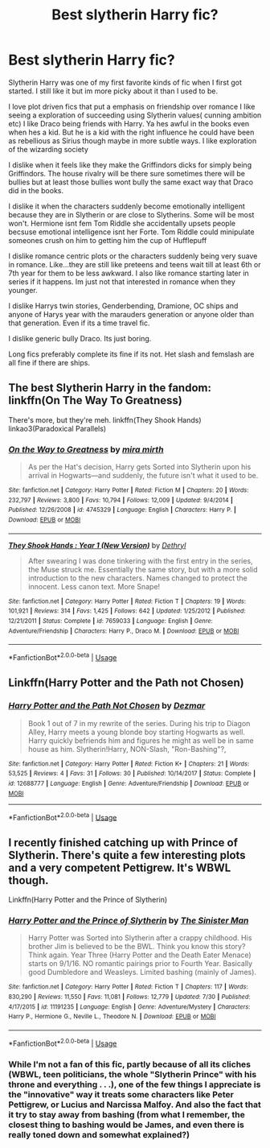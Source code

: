 #+TITLE: Best slytherin Harry fic?

* Best slytherin Harry fic?
:PROPERTIES:
:Author: literaltrashgoblin
:Score: 5
:DateUnix: 1566871002.0
:DateShort: 2019-Aug-27
:FlairText: Request
:END:
Slytherin Harry was one of my first favorite kinds of fic when I first got started. I still like it but im more picky about it than I used to be.

I love plot driven fics that put a emphasis on friendship over romance I like seeing a exploration of succeeding using Slytherin values( cunning ambition etc) I like Draco being friends with Harry. Ya hes awful in the books even when hes a kid. But he is a kid with the right influence he could have been as rebellious as Sirius though maybe in more subtle ways. I like exploration of the wizarding society

I dislike when it feels like they make the Griffindors dicks for simply being Griffindors. The house rivalry will be there sure sometimes there will be bullies but at least those bullies wont bully the same exact way that Draco did in the books.

I dislike it when the characters suddenly become emotionally intelligent because they are in Slytherin or are close to Slytherins. Some will be most won't. Hermione isnt fem Tom Riddle she accidentally upsets people becsuse emotional intelligence isnt her Forte. Tom Riddle could minipulate someones crush on him to getting him the cup of Hufflepuff

I dislike romance centric plots or the characters suddenly being very suave in romance. Like...they are still like preteens and teens wait till at least 6th or 7th year for them to be less awkward. I also like romance starting later in series if it happens. Im just not that interested in romance when they younger.

I dislike Harrys twin stories, Genderbending, Dramione, OC ships and anyone of Harys year with the marauders generation or anyone older than that generation. Even if its a time travel fic.

I dislike generic bully Draco. Its just boring.

Long fics preferably complete its fine if its not. Het slash and femslash are all fine if there are ships.


** The best Slytherin Harry in the fandom: linkffn(On The Way To Greatness)

There's more, but they're meh. linkffn(They Shook Hands) linkao3(Paradoxical Parallels)
:PROPERTIES:
:Author: ARJ139
:Score: 3
:DateUnix: 1566905240.0
:DateShort: 2019-Aug-27
:END:

*** [[https://www.fanfiction.net/s/4745329/1/][*/On the Way to Greatness/*]] by [[https://www.fanfiction.net/u/1541187/mira-mirth][/mira mirth/]]

#+begin_quote
  As per the Hat's decision, Harry gets Sorted into Slytherin upon his arrival in Hogwarts---and suddenly, the future isn't what it used to be.
#+end_quote

^{/Site/:} ^{fanfiction.net} ^{*|*} ^{/Category/:} ^{Harry} ^{Potter} ^{*|*} ^{/Rated/:} ^{Fiction} ^{M} ^{*|*} ^{/Chapters/:} ^{20} ^{*|*} ^{/Words/:} ^{232,797} ^{*|*} ^{/Reviews/:} ^{3,800} ^{*|*} ^{/Favs/:} ^{10,794} ^{*|*} ^{/Follows/:} ^{12,009} ^{*|*} ^{/Updated/:} ^{9/4/2014} ^{*|*} ^{/Published/:} ^{12/26/2008} ^{*|*} ^{/id/:} ^{4745329} ^{*|*} ^{/Language/:} ^{English} ^{*|*} ^{/Characters/:} ^{Harry} ^{P.} ^{*|*} ^{/Download/:} ^{[[http://www.ff2ebook.com/old/ffn-bot/index.php?id=4745329&source=ff&filetype=epub][EPUB]]} ^{or} ^{[[http://www.ff2ebook.com/old/ffn-bot/index.php?id=4745329&source=ff&filetype=mobi][MOBI]]}

--------------

[[https://www.fanfiction.net/s/7659033/1/][*/They Shook Hands : Year 1 (New Version)/*]] by [[https://www.fanfiction.net/u/2560219/Dethryl][/Dethryl/]]

#+begin_quote
  After swearing I was done tinkering with the first entry in the series, the Muse struck me. Essentially the same story, but with a more solid introduction to the new characters. Names changed to protect the innocent. Less canon text. More Snape!
#+end_quote

^{/Site/:} ^{fanfiction.net} ^{*|*} ^{/Category/:} ^{Harry} ^{Potter} ^{*|*} ^{/Rated/:} ^{Fiction} ^{T} ^{*|*} ^{/Chapters/:} ^{19} ^{*|*} ^{/Words/:} ^{101,921} ^{*|*} ^{/Reviews/:} ^{314} ^{*|*} ^{/Favs/:} ^{1,425} ^{*|*} ^{/Follows/:} ^{642} ^{*|*} ^{/Updated/:} ^{1/25/2012} ^{*|*} ^{/Published/:} ^{12/21/2011} ^{*|*} ^{/Status/:} ^{Complete} ^{*|*} ^{/id/:} ^{7659033} ^{*|*} ^{/Language/:} ^{English} ^{*|*} ^{/Genre/:} ^{Adventure/Friendship} ^{*|*} ^{/Characters/:} ^{Harry} ^{P.,} ^{Draco} ^{M.} ^{*|*} ^{/Download/:} ^{[[http://www.ff2ebook.com/old/ffn-bot/index.php?id=7659033&source=ff&filetype=epub][EPUB]]} ^{or} ^{[[http://www.ff2ebook.com/old/ffn-bot/index.php?id=7659033&source=ff&filetype=mobi][MOBI]]}

--------------

*FanfictionBot*^{2.0.0-beta} | [[https://github.com/tusing/reddit-ffn-bot/wiki/Usage][Usage]]
:PROPERTIES:
:Author: FanfictionBot
:Score: 2
:DateUnix: 1566905307.0
:DateShort: 2019-Aug-27
:END:


** Linkffn(Harry Potter and the Path not Chosen)
:PROPERTIES:
:Author: Dezmar-sama
:Score: 2
:DateUnix: 1566874676.0
:DateShort: 2019-Aug-27
:END:

*** [[https://www.fanfiction.net/s/12688777/1/][*/Harry Potter and the Path Not Chosen/*]] by [[https://www.fanfiction.net/u/1887239/Dezmar][/Dezmar/]]

#+begin_quote
  Book 1 out of 7 in my rewrite of the series. During his trip to Diagon Alley, Harry meets a young blonde boy starting Hogwarts as well. Harry quickly befriends him and figures he might as well be in same house as him. Slytherin!Harry, NON-Slash, "Ron-Bashing"?,
#+end_quote

^{/Site/:} ^{fanfiction.net} ^{*|*} ^{/Category/:} ^{Harry} ^{Potter} ^{*|*} ^{/Rated/:} ^{Fiction} ^{K+} ^{*|*} ^{/Chapters/:} ^{21} ^{*|*} ^{/Words/:} ^{53,525} ^{*|*} ^{/Reviews/:} ^{4} ^{*|*} ^{/Favs/:} ^{31} ^{*|*} ^{/Follows/:} ^{30} ^{*|*} ^{/Published/:} ^{10/14/2017} ^{*|*} ^{/Status/:} ^{Complete} ^{*|*} ^{/id/:} ^{12688777} ^{*|*} ^{/Language/:} ^{English} ^{*|*} ^{/Genre/:} ^{Adventure/Friendship} ^{*|*} ^{/Download/:} ^{[[http://www.ff2ebook.com/old/ffn-bot/index.php?id=12688777&source=ff&filetype=epub][EPUB]]} ^{or} ^{[[http://www.ff2ebook.com/old/ffn-bot/index.php?id=12688777&source=ff&filetype=mobi][MOBI]]}

--------------

*FanfictionBot*^{2.0.0-beta} | [[https://github.com/tusing/reddit-ffn-bot/wiki/Usage][Usage]]
:PROPERTIES:
:Author: FanfictionBot
:Score: 2
:DateUnix: 1566874695.0
:DateShort: 2019-Aug-27
:END:


** I recently finished catching up with Prince of Slytherin. There's quite a few interesting plots and a very competent Pettigrew. It's WBWL though.

Linkffn(Harry Potter and the Prince of Slytherin)
:PROPERTIES:
:Author: 15_Redstones
:Score: 2
:DateUnix: 1566871659.0
:DateShort: 2019-Aug-27
:END:

*** [[https://www.fanfiction.net/s/11191235/1/][*/Harry Potter and the Prince of Slytherin/*]] by [[https://www.fanfiction.net/u/4788805/The-Sinister-Man][/The Sinister Man/]]

#+begin_quote
  Harry Potter was Sorted into Slytherin after a crappy childhood. His brother Jim is believed to be the BWL. Think you know this story? Think again. Year Three (Harry Potter and the Death Eater Menace) starts on 9/1/16. NO romantic pairings prior to Fourth Year. Basically good Dumbledore and Weasleys. Limited bashing (mainly of James).
#+end_quote

^{/Site/:} ^{fanfiction.net} ^{*|*} ^{/Category/:} ^{Harry} ^{Potter} ^{*|*} ^{/Rated/:} ^{Fiction} ^{T} ^{*|*} ^{/Chapters/:} ^{117} ^{*|*} ^{/Words/:} ^{830,290} ^{*|*} ^{/Reviews/:} ^{11,550} ^{*|*} ^{/Favs/:} ^{11,081} ^{*|*} ^{/Follows/:} ^{12,779} ^{*|*} ^{/Updated/:} ^{7/30} ^{*|*} ^{/Published/:} ^{4/17/2015} ^{*|*} ^{/id/:} ^{11191235} ^{*|*} ^{/Language/:} ^{English} ^{*|*} ^{/Genre/:} ^{Adventure/Mystery} ^{*|*} ^{/Characters/:} ^{Harry} ^{P.,} ^{Hermione} ^{G.,} ^{Neville} ^{L.,} ^{Theodore} ^{N.} ^{*|*} ^{/Download/:} ^{[[http://www.ff2ebook.com/old/ffn-bot/index.php?id=11191235&source=ff&filetype=epub][EPUB]]} ^{or} ^{[[http://www.ff2ebook.com/old/ffn-bot/index.php?id=11191235&source=ff&filetype=mobi][MOBI]]}

--------------

*FanfictionBot*^{2.0.0-beta} | [[https://github.com/tusing/reddit-ffn-bot/wiki/Usage][Usage]]
:PROPERTIES:
:Author: FanfictionBot
:Score: 2
:DateUnix: 1566871672.0
:DateShort: 2019-Aug-27
:END:


*** While I'm not a fan of this fic, partly because of all its cliches (WBWL, teen politicians, the whole "Slytherin Prince" with his throne and everything . . .), one of the few things I appreciate is the "innovative" way it treats some characters like Peter Pettigrew, or Lucius and Narcissa Malfoy. And also the fact that it try to stay away from bashing (from what I remember, the closest thing to bashing would be James, and even there is really toned down and somewhat explained?)
:PROPERTIES:
:Author: PlusMortgage
:Score: 2
:DateUnix: 1566895227.0
:DateShort: 2019-Aug-27
:END:
